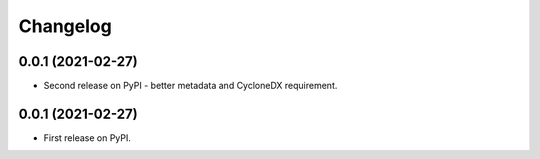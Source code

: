 Changelog
=========

0.0.1 (2021-02-27)
------------------

* Second release on PyPI - better metadata and CycloneDX requirement.

0.0.1 (2021-02-27)
------------------

* First release on PyPI.
